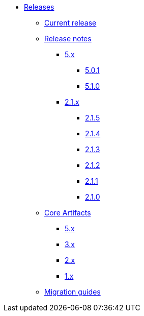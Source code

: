 * xref:index.adoc[Releases]
** xref:platform/current-release.adoc[Current release]
** xref:platform/release-notes.adoc[Release notes]
*** xref:platform/5.x/index.adoc[5.x]
**** xref:platform/5.x/5.0.1.adoc[5.0.1]
**** xref:platform/5.x/5.1.0.adoc[5.1.0]
*** xref:platform/2.1.x.adoc[2.1.x]
**** xref:platform/2.1.5.adoc[2.1.5]
**** xref:platform/2.1.4.adoc[2.1.4]
**** xref:platform/2.1.3.adoc[2.1.3]
**** xref:platform/2.1.2.adoc[2.1.2]
**** xref:platform/2.1.1.adoc[2.1.1]
**** xref:platform/2.1.0.adoc[2.1.0]
** xref:core-artifacts/index.adoc[Core Artifacts]
*** xref:core-artifacts/releases-5.x.adoc[5.x]
*** xref:core-artifacts/releases-3.x.adoc[3.x]
*** xref:core-artifacts/releases-2.x.adoc[2.x]
*** xref:core-artifacts/releases-1.x.adoc[1.x]
** xref:migration:ROOT:index.adoc[Migration guides]
